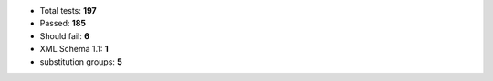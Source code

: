 - Total tests: **197**
- Passed: **185**
- Should fail: **6**
- XML Schema 1.1: **1**
- substitution groups: **5**